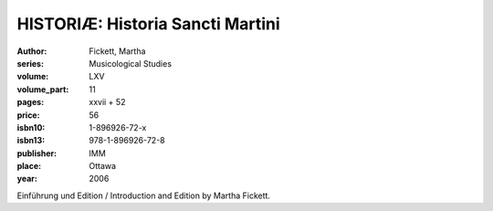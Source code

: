 HISTORIÆ: Historia Sancti Martini
=================================

:author: Fickett, Martha
:series: Musicological Studies
:volume: LXV
:volume_part: 11
:pages: xxvii + 52
:price: 56
:isbn10: 1-896926-72-x
:isbn13: 978-1-896926-72-8
:publisher: IMM
:place: Ottawa
:year: 2006

Einführung und Edition / Introduction and Edition by Martha Fickett.
